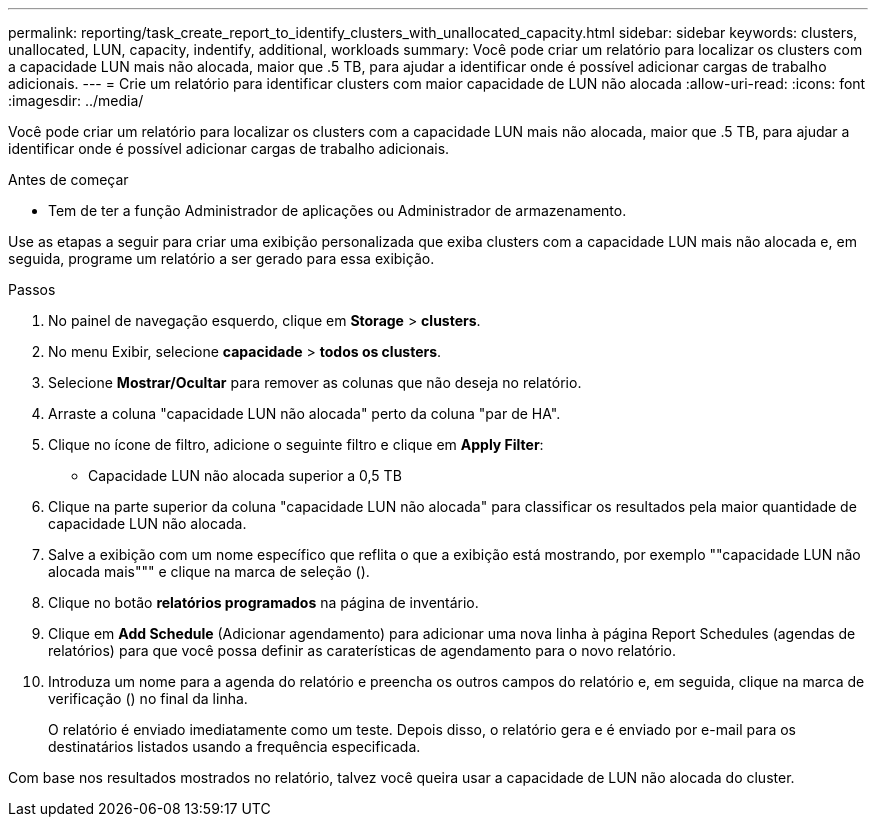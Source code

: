 ---
permalink: reporting/task_create_report_to_identify_clusters_with_unallocated_capacity.html 
sidebar: sidebar 
keywords: clusters, unallocated, LUN, capacity, indentify, additional, workloads 
summary: Você pode criar um relatório para localizar os clusters com a capacidade LUN mais não alocada, maior que .5 TB, para ajudar a identificar onde é possível adicionar cargas de trabalho adicionais. 
---
= Crie um relatório para identificar clusters com maior capacidade de LUN não alocada
:allow-uri-read: 
:icons: font
:imagesdir: ../media/


[role="lead"]
Você pode criar um relatório para localizar os clusters com a capacidade LUN mais não alocada, maior que .5 TB, para ajudar a identificar onde é possível adicionar cargas de trabalho adicionais.

.Antes de começar
* Tem de ter a função Administrador de aplicações ou Administrador de armazenamento.


Use as etapas a seguir para criar uma exibição personalizada que exiba clusters com a capacidade LUN mais não alocada e, em seguida, programe um relatório a ser gerado para essa exibição.

.Passos
. No painel de navegação esquerdo, clique em *Storage* > *clusters*.
. No menu Exibir, selecione *capacidade* > *todos os clusters*.
. Selecione *Mostrar/Ocultar* para remover as colunas que não deseja no relatório.
. Arraste a coluna "capacidade LUN não alocada" perto da coluna "par de HA".
. Clique no ícone de filtro, adicione o seguinte filtro e clique em *Apply Filter*:
+
** Capacidade LUN não alocada superior a 0,5 TB


. Clique na parte superior da coluna "capacidade LUN não alocada" para classificar os resultados pela maior quantidade de capacidade LUN não alocada.
. Salve a exibição com um nome específico que reflita o que a exibição está mostrando, por exemplo ""capacidade LUN não alocada mais""" e clique na marca de seleção (image:../media/blue_check.gif[""]).
. Clique no botão *relatórios programados* na página de inventário.
. Clique em *Add Schedule* (Adicionar agendamento) para adicionar uma nova linha à página Report Schedules (agendas de relatórios) para que você possa definir as caraterísticas de agendamento para o novo relatório.
. Introduza um nome para a agenda do relatório e preencha os outros campos do relatório e, em seguida, clique na marca de verificação (image:../media/blue_check.gif[""]) no final da linha.
+
O relatório é enviado imediatamente como um teste. Depois disso, o relatório gera e é enviado por e-mail para os destinatários listados usando a frequência especificada.



Com base nos resultados mostrados no relatório, talvez você queira usar a capacidade de LUN não alocada do cluster.
